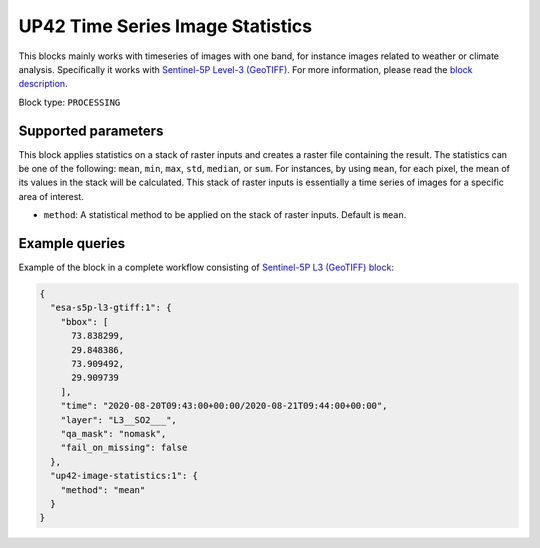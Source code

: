 .. meta::
   :description: UP42 processing blocks: Apply statistics on stack of raster inputs
   :keywords: UP42, processing, Statistics, Time series, Analytics, Raster

.. _up42-timeseries-image-statistics-block:

UP42 Time Series Image Statistics
=================================
This blocks mainly works with timeseries of images with one band, for instance images related to weather or climate analysis. Specifically it works with `Sentinel-5P Level-3 (GeoTIFF) <https://marketplace.up42.dev/block/039bc7a0-c666-4d41-80c4-1e0baa94f62f>`_.
For more information, please read the `block description <https://marketplace.up42.dev/block/93d73b17-6d9b-46aa-9745-15dd5d8c4be0>`_.

Block type: ``PROCESSING``

Supported parameters
--------------------

This block applies statistics on a stack of raster inputs and creates a raster file containing the result. The statistics can be one of the following: ``mean``, ``min``, ``max``, ``std``, ``median``, or ``sum``.
For instances, by using ``mean``, for each pixel, the mean of its values in the stack will be calculated.
This stack of raster inputs is essentially a time series of images for a specific area of interest.


* ``method``: A statistical method to be applied on the stack of raster inputs. Default is ``mean``.


Example queries
---------------

Example of the block in a complete workflow consisting of `Sentinel-5P L3 (GeoTIFF) block <to be added>`_:

.. code-block:: javascript

    {
      "esa-s5p-l3-gtiff:1": {
        "bbox": [
          73.838299,
          29.848386,
          73.909492,
          29.909739
        ],
        "time": "2020-08-20T09:43:00+00:00/2020-08-21T09:44:00+00:00",
        "layer": "L3__SO2___",
        "qa_mask": "nomask",
        "fail_on_missing": false
      },
      "up42-image-statistics:1": {
        "method": "mean"
      }
    }

